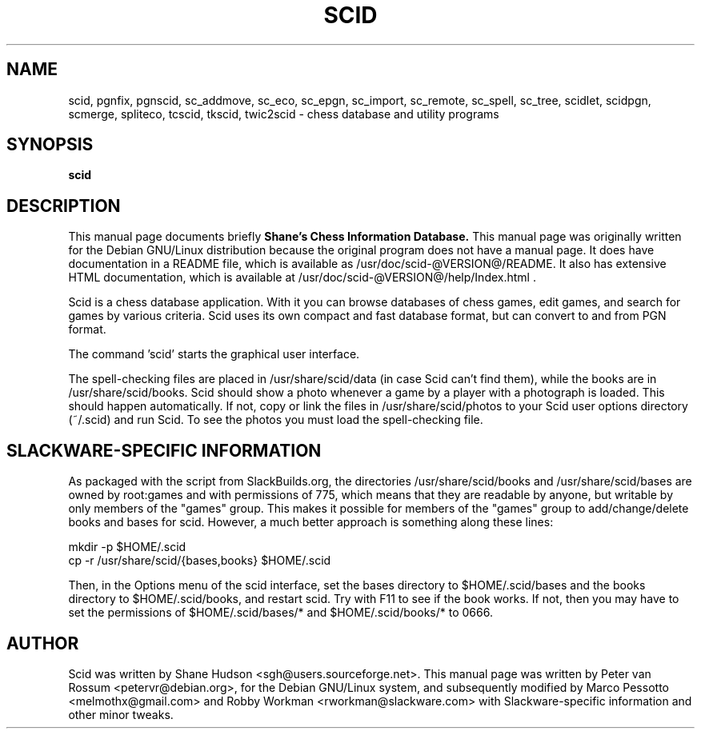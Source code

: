 .\"                                      Hey, EMACS: -*- nroff -*-
.\" First parameter, NAME, should be all caps
.\" Second parameter, SECTION, should be 1-8, maybe w/ subsection
.\" other parameters are allowed: see man(7), man(1)
.TH SCID 6 "January 12, 2009"
.SH NAME
scid, pgnfix, pgnscid, sc_addmove, sc_eco, sc_epgn, sc_import, sc_remote,
sc_spell, sc_tree, scidlet, scidpgn, scmerge, spliteco, tcscid,
tkscid, twic2scid - chess database and utility programs
.SH SYNOPSIS
.B scid
.SH DESCRIPTION
This manual page documents briefly 
.B Shane's Chess Information Database.
This manual page was originally written for the Debian GNU/Linux
distribution because the original program does not have a manual
page. It does have documentation in a README file, which is available
as /usr/doc/scid-@VERSION@/README. It also has extensive HTML
documentation, which is available at
/usr/doc/scid-@VERSION@/help/Index.html .
.PP
Scid is a chess database application. With it you can browse databases
of chess games, edit games, and search for games by various criteria.
Scid uses its own compact and fast database format, but can convert to and
from PGN format.
.PP
The command 'scid' starts the graphical user interface.
.PP
The spell-checking files are placed in /usr/share/scid/data (in case
Scid can't find them), while the books are in /usr/share/scid/books.
Scid should show a photo whenever a game by a player with a photograph is
loaded. This should happen automatically. If not, copy or link the files in
/usr/share/scid/photos to your Scid user options directory (~/.scid)
and run Scid. To see the photos you must load the spell-checking file.

.SH SLACKWARE-SPECIFIC INFORMATION
As packaged with the script from SlackBuilds.org, the directories 
/usr/share/scid/books and /usr/share/scid/bases are owned by root:games
and with permissions of 775, which means that they are readable by anyone,
but writable by only members of the "games" group.  This makes it possible
for members of the "games" group to add/change/delete books and bases for
scid.  However, a much better approach is something along these lines:

 mkdir -p $HOME/.scid
 cp -r /usr/share/scid/{bases,books} $HOME/.scid

Then, in the Options menu of the scid interface, set the bases directory 
to $HOME/.scid/bases and the books directory to $HOME/.scid/books, and 
restart scid. Try with F11 to see if the book works.  If not, then you may
have to set the permissions of $HOME/.scid/bases/* and $HOME/.scid/books/* 
to 0666.

.SH AUTHOR
Scid was written by Shane Hudson <sgh@users.sourceforge.net>.  This
manual page was written by Peter van Rossum <petervr@debian.org>, for
the Debian GNU/Linux system, and subsequently modified by Marco Pessotto
<melmothx@gmail.com> and Robby Workman <rworkman@slackware.com> with 
Slackware-specific information and other minor tweaks.
